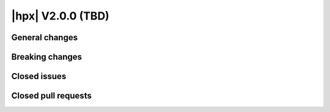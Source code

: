 ..
    Copyright (C) 2007-2025 Hartmut Kaiser

    SPDX-License-Identifier: BSL-1.0
    Distributed under the Boost Software License, Version 1.0. (See accompanying
    file LICENSE_1_0.txt or copy at http://www.boost.org/LICENSE_1_0.txt)

.. _hpx_2_0_0:

============================
|hpx| V2.0.0 (TBD)
============================

General changes
===============

Breaking changes
================

Closed issues
=============

Closed pull requests
====================

